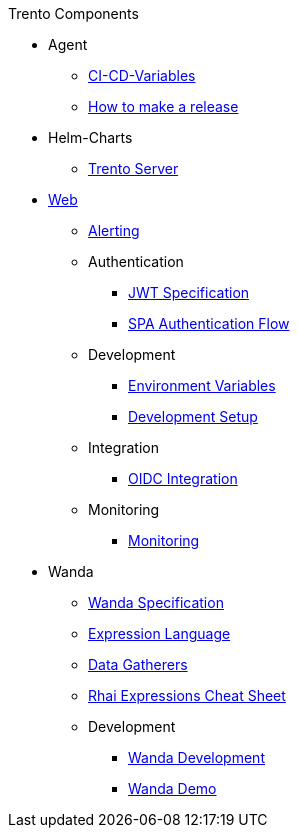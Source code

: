 .Trento Components

* Agent

** xref:agent/ci-cd-variables.adoc[CI-CD-Variables]
** xref:agent/development/how-to-make-a-release.adoc[How to make a release]

* Helm-Charts
** xref:helm_charts/trento-server.adoc[Trento Server]

* xref:web/README.adoc[Web]
** xref:web/guides/alerting/alerting.adoc[Alerting]
** Authentication
*** xref:web/guides/authentication/jwt_specification.adoc[JWT Specification]
*** xref:web/guides/authentication/spa_flow.adoc[SPA Authentication Flow]
** Development
*** xref:web/guides/development/environment_variables.adoc[Environment Variables]
*** xref:web/guides/development/hack_on_the_trento.adoc[Development Setup]
** Integration
*** xref:web/guides/integration/oidc.adoc[OIDC Integration]
** Monitoring
*** xref:web/guides/monitoring/monitoring.adoc[Monitoring]


* Wanda
** xref:wanda/specification.adoc[Wanda Specification]
** xref:wanda/expression_language.adoc[Expression Language]
** xref:wanda/gatherers.adoc[Data Gatherers]
** xref:wanda/rhai_expressions_cheat_sheet.adoc[Rhai Expressions Cheat Sheet]

** Development
*** xref:wanda/development/hack_on_wanda.adoc[Wanda Development]
*** xref:wanda/development/demo.adoc[Wanda Demo]